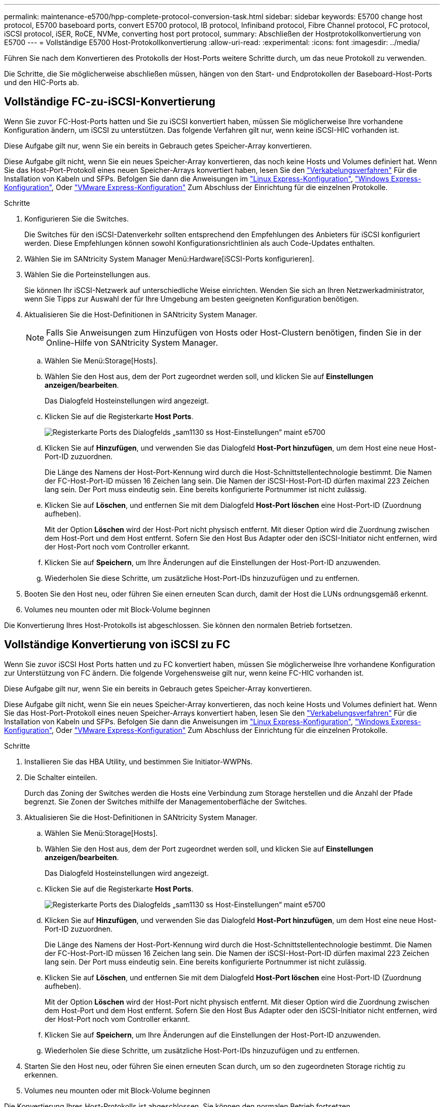 ---
permalink: maintenance-e5700/hpp-complete-protocol-conversion-task.html 
sidebar: sidebar 
keywords: E5700 change host protocol, E5700 baseboard ports, convert E5700 protocol, IB protocol, Infiniband protocol, Fibre Channel protocol, FC protocol, iSCSI protocol, iSER, RoCE, NVMe, converting host port protocol, 
summary: Abschließen der Hostprotokollkonvertierung von E5700 
---
= Vollständige E5700 Host-Protokollkonvertierung
:allow-uri-read: 
:experimental: 
:icons: font
:imagesdir: ../media/


[role="lead"]
Führen Sie nach dem Konvertieren des Protokolls der Host-Ports weitere Schritte durch, um das neue Protokoll zu verwenden.

Die Schritte, die Sie möglicherweise abschließen müssen, hängen von den Start- und Endprotokollen der Baseboard-Host-Ports und den HIC-Ports ab.



== Vollständige FC-zu-iSCSI-Konvertierung

Wenn Sie zuvor FC-Host-Ports hatten und Sie zu iSCSI konvertiert haben, müssen Sie möglicherweise Ihre vorhandene Konfiguration ändern, um iSCSI zu unterstützen. Das folgende Verfahren gilt nur, wenn keine iSCSI-HIC vorhanden ist.

Diese Aufgabe gilt nur, wenn Sie ein bereits in Gebrauch getes Speicher-Array konvertieren.

Diese Aufgabe gilt nicht, wenn Sie ein neues Speicher-Array konvertieren, das noch keine Hosts und Volumes definiert hat. Wenn Sie das Host-Port-Protokoll eines neuen Speicher-Arrays konvertiert haben, lesen Sie den link:../install-hw-cabling/index.html["Verkabelungsverfahren"] Für die Installation von Kabeln und SFPs. Befolgen Sie dann die Anweisungen im link:../config-linux/index.html["Linux Express-Konfiguration"], link:../config-windows/index.html["Windows Express-Konfiguration"], Oder link:../config-vmware/index.html["VMware Express-Konfiguration"] Zum Abschluss der Einrichtung für die einzelnen Protokolle.

.Schritte
. Konfigurieren Sie die Switches.
+
Die Switches für den iSCSI-Datenverkehr sollten entsprechend den Empfehlungen des Anbieters für iSCSI konfiguriert werden. Diese Empfehlungen können sowohl Konfigurationsrichtlinien als auch Code-Updates enthalten.

. Wählen Sie im SANtricity System Manager Menü:Hardware[iSCSI-Ports konfigurieren].
. Wählen Sie die Porteinstellungen aus.
+
Sie können Ihr iSCSI-Netzwerk auf unterschiedliche Weise einrichten. Wenden Sie sich an Ihren Netzwerkadministrator, wenn Sie Tipps zur Auswahl der für Ihre Umgebung am besten geeigneten Konfiguration benötigen.

. Aktualisieren Sie die Host-Definitionen in SANtricity System Manager.
+

NOTE: Falls Sie Anweisungen zum Hinzufügen von Hosts oder Host-Clustern benötigen, finden Sie in der Online-Hilfe von SANtricity System Manager.

+
.. Wählen Sie Menü:Storage[Hosts].
.. Wählen Sie den Host aus, dem der Port zugeordnet werden soll, und klicken Sie auf *Einstellungen anzeigen/bearbeiten*.
+
Das Dialogfeld Hosteinstellungen wird angezeigt.

.. Klicken Sie auf die Registerkarte *Host Ports*.
+
image::../media/sam1130_ss_host_settings_dialog_ports_tab_maint-e5700.gif[Registerkarte Ports des Dialogfelds „sam1130 ss Host-Einstellungen“ maint e5700]

.. Klicken Sie auf *Hinzufügen*, und verwenden Sie das Dialogfeld *Host-Port hinzufügen*, um dem Host eine neue Host-Port-ID zuzuordnen.
+
Die Länge des Namens der Host-Port-Kennung wird durch die Host-Schnittstellentechnologie bestimmt. Die Namen der FC-Host-Port-ID müssen 16 Zeichen lang sein. Die Namen der iSCSI-Host-Port-ID dürfen maximal 223 Zeichen lang sein. Der Port muss eindeutig sein. Eine bereits konfigurierte Portnummer ist nicht zulässig.

.. Klicken Sie auf *Löschen*, und entfernen Sie mit dem Dialogfeld *Host-Port löschen* eine Host-Port-ID (Zuordnung aufheben).
+
Mit der Option *Löschen* wird der Host-Port nicht physisch entfernt. Mit dieser Option wird die Zuordnung zwischen dem Host-Port und dem Host entfernt. Sofern Sie den Host Bus Adapter oder den iSCSI-Initiator nicht entfernen, wird der Host-Port noch vom Controller erkannt.

.. Klicken Sie auf *Speichern*, um Ihre Änderungen auf die Einstellungen der Host-Port-ID anzuwenden.
.. Wiederholen Sie diese Schritte, um zusätzliche Host-Port-IDs hinzuzufügen und zu entfernen.


. Booten Sie den Host neu, oder führen Sie einen erneuten Scan durch, damit der Host die LUNs ordnungsgemäß erkennt.
. Volumes neu mounten oder mit Block-Volume beginnen


Die Konvertierung Ihres Host-Protokolls ist abgeschlossen. Sie können den normalen Betrieb fortsetzen.



== Vollständige Konvertierung von iSCSI zu FC

Wenn Sie zuvor iSCSI Host Ports hatten und zu FC konvertiert haben, müssen Sie möglicherweise Ihre vorhandene Konfiguration zur Unterstützung von FC ändern. Die folgende Vorgehensweise gilt nur, wenn keine FC-HIC vorhanden ist.

Diese Aufgabe gilt nur, wenn Sie ein bereits in Gebrauch getes Speicher-Array konvertieren.

Diese Aufgabe gilt nicht, wenn Sie ein neues Speicher-Array konvertieren, das noch keine Hosts und Volumes definiert hat. Wenn Sie das Host-Port-Protokoll eines neuen Speicher-Arrays konvertiert haben, lesen Sie den link:../install-hw-cabling/index.html["Verkabelungsverfahren"] Für die Installation von Kabeln und SFPs. Befolgen Sie dann die Anweisungen im link:../config-linux/index.html["Linux Express-Konfiguration"], link:../config-windows/index.html["Windows Express-Konfiguration"], Oder link:../config-vmware/index.html["VMware Express-Konfiguration"] Zum Abschluss der Einrichtung für die einzelnen Protokolle.

.Schritte
. Installieren Sie das HBA Utility, und bestimmen Sie Initiator-WWPNs.
. Die Schalter einteilen.
+
Durch das Zoning der Switches werden die Hosts eine Verbindung zum Storage herstellen und die Anzahl der Pfade begrenzt. Sie Zonen der Switches mithilfe der Managementoberfläche der Switches.

. Aktualisieren Sie die Host-Definitionen in SANtricity System Manager.
+
.. Wählen Sie Menü:Storage[Hosts].
.. Wählen Sie den Host aus, dem der Port zugeordnet werden soll, und klicken Sie auf *Einstellungen anzeigen/bearbeiten*.
+
Das Dialogfeld Hosteinstellungen wird angezeigt.

.. Klicken Sie auf die Registerkarte *Host Ports*.
+
image::../media/sam1130_ss_host_settings_dialog_ports_tab_maint-e5700.gif[Registerkarte Ports des Dialogfelds „sam1130 ss Host-Einstellungen“ maint e5700]

.. Klicken Sie auf *Hinzufügen*, und verwenden Sie das Dialogfeld *Host-Port hinzufügen*, um dem Host eine neue Host-Port-ID zuzuordnen.
+
Die Länge des Namens der Host-Port-Kennung wird durch die Host-Schnittstellentechnologie bestimmt. Die Namen der FC-Host-Port-ID müssen 16 Zeichen lang sein. Die Namen der iSCSI-Host-Port-ID dürfen maximal 223 Zeichen lang sein. Der Port muss eindeutig sein. Eine bereits konfigurierte Portnummer ist nicht zulässig.

.. Klicken Sie auf *Löschen*, und entfernen Sie mit dem Dialogfeld *Host-Port löschen* eine Host-Port-ID (Zuordnung aufheben).
+
Mit der Option *Löschen* wird der Host-Port nicht physisch entfernt. Mit dieser Option wird die Zuordnung zwischen dem Host-Port und dem Host entfernt. Sofern Sie den Host Bus Adapter oder den iSCSI-Initiator nicht entfernen, wird der Host-Port noch vom Controller erkannt.

.. Klicken Sie auf *Speichern*, um Ihre Änderungen auf die Einstellungen der Host-Port-ID anzuwenden.
.. Wiederholen Sie diese Schritte, um zusätzliche Host-Port-IDs hinzuzufügen und zu entfernen.


. Starten Sie den Host neu, oder führen Sie einen erneuten Scan durch, um so den zugeordneten Storage richtig zu erkennen.
. Volumes neu mounten oder mit Block-Volume beginnen


Die Konvertierung Ihres Host-Protokolls ist abgeschlossen. Sie können den normalen Betrieb fortsetzen.



== Vollständige Konvertierung für IB-iSER zu/von IB-SRP, NVMe over IB, NVMe over RoCE oder NVMe over FC

Nachdem Sie den Feature Pack Key angewendet haben, um das vom InfiniBand iSER HIC Port verwendete Protokoll in/von SRP, NVMe over InfiniBand, NVMe over RoCE oder NVMe over Fibre Channel zu konvertieren, müssen Sie den Host so konfigurieren, dass das entsprechende Protokoll verwendet wird.

.Schritte
. Konfigurieren Sie den Host, um das SRP-, iSER- oder NVMe-Protokoll zu verwenden.
+
Schritt-für-Schritt-Anleitungen zum Konfigurieren des Hosts für die Verwendung von SRP, iSER oder NVMe finden Sie im link:../config-linux/index.html["Linux Express-Konfiguration"].

. Um den Host für eine SRP-Konfiguration mit dem Speicher-Array zu verbinden, müssen Sie den InfiniBand-Treiber-Stack mit den entsprechenden Optionen aktivieren.
+
Die spezifischen Einstellungen können zwischen Linux-Distributionen variieren. Prüfen Sie die http://mysupport.netapp.com/matrix["NetApp Interoperabilitätsmatrix"^] Genaue Anweisungen und zusätzliche empfohlene Einstellungen für Ihre Lösung



Die Konvertierung Ihres Host-Protokolls ist abgeschlossen. Sie können den normalen Betrieb fortsetzen.
